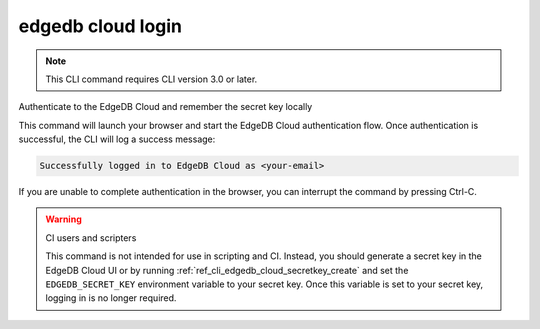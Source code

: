.. _ref_cli_edgedb_cloud_login:


==================
edgedb cloud login
==================

.. note::

    This CLI command requires CLI version 3.0 or later.

Authenticate to the EdgeDB Cloud and remember the secret key locally

.. cli:synopsis::

    edgedb cloud login

This command will launch your browser and start the EdgeDB Cloud authentication
flow. Once authentication is successful, the CLI will log a success message:

.. code-block::

    Successfully logged in to EdgeDB Cloud as <your-email>

If you are unable to complete authentication in the browser, you can interrupt
the command by pressing Ctrl-C.

.. warning:: CI users and scripters

    This command is not intended for use in scripting and CI. Instead, you
    should generate a secret key in the EdgeDB Cloud UI or by running
    :ref:`ref_cli_edgedb_cloud_secretkey_create` and set the
    ``EDGEDB_SECRET_KEY`` environment variable to your secret key. Once this
    variable is set to your secret key, logging in is no longer required.
